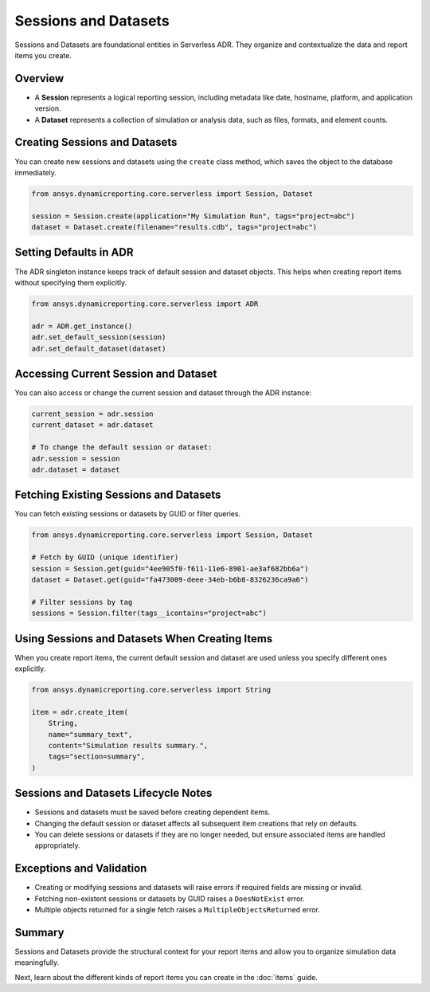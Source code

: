 Sessions and Datasets
=====================

Sessions and Datasets are foundational entities in Serverless ADR. They organize and
contextualize the data and report items you create.

Overview
--------

- A **Session** represents a logical reporting session, including metadata like date,
  hostname, platform, and application version.
- A **Dataset** represents a collection of simulation or analysis data, such as files,
  formats, and element counts.

Creating Sessions and Datasets
------------------------------

You can create new sessions and datasets using the ``create`` class method, which
saves the object to the database immediately.

.. code-block:: python

    from ansys.dynamicreporting.core.serverless import Session, Dataset

    session = Session.create(application="My Simulation Run", tags="project=abc")
    dataset = Dataset.create(filename="results.cdb", tags="project=abc")

Setting Defaults in ADR
-----------------------

The ADR singleton instance keeps track of default session and dataset objects.
This helps when creating report items without specifying them explicitly.

.. code-block:: python

    from ansys.dynamicreporting.core.serverless import ADR

    adr = ADR.get_instance()
    adr.set_default_session(session)
    adr.set_default_dataset(dataset)

Accessing Current Session and Dataset
-------------------------------------

You can also access or change the current session and dataset through the ADR instance:

.. code-block:: python

    current_session = adr.session
    current_dataset = adr.dataset

    # To change the default session or dataset:
    adr.session = session
    adr.dataset = dataset

Fetching Existing Sessions and Datasets
---------------------------------------

You can fetch existing sessions or datasets by GUID or filter queries.

.. code-block:: python

    from ansys.dynamicreporting.core.serverless import Session, Dataset

    # Fetch by GUID (unique identifier)
    session = Session.get(guid="4ee905f0-f611-11e6-8901-ae3af682bb6a")
    dataset = Dataset.get(guid="fa473009-deee-34eb-b6b8-8326236ca9a6")

    # Filter sessions by tag
    sessions = Session.filter(tags__icontains="project=abc")

Using Sessions and Datasets When Creating Items
-----------------------------------------------

When you create report items, the current default session and dataset are used
unless you specify different ones explicitly.

.. code-block:: python

    from ansys.dynamicreporting.core.serverless import String

    item = adr.create_item(
        String,
        name="summary_text",
        content="Simulation results summary.",
        tags="section=summary",
    )

Sessions and Datasets Lifecycle Notes
-------------------------------------

- Sessions and datasets must be saved before creating dependent items.
- Changing the default session or dataset affects all subsequent item creations
  that rely on defaults.
- You can delete sessions or datasets if they are no longer needed, but ensure
  associated items are handled appropriately.

Exceptions and Validation
-------------------------

- Creating or modifying sessions and datasets will raise errors if required fields
  are missing or invalid.
- Fetching non-existent sessions or datasets by GUID raises a ``DoesNotExist`` error.
- Multiple objects returned for a single fetch raises a ``MultipleObjectsReturned`` error.

Summary
-------

Sessions and Datasets provide the structural context for your report items and
allow you to organize simulation data meaningfully.

Next, learn about the different kinds of report items you can create in the
:doc:`items` guide.
